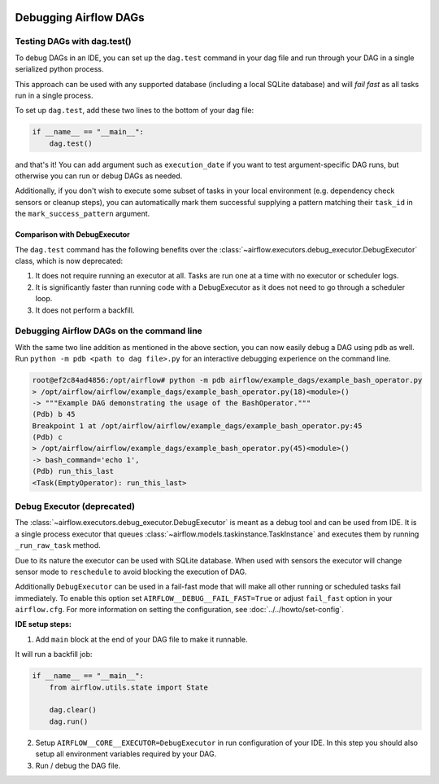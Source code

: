 .. Licensed to the Apache Software Foundation (ASF) under one
    or more contributor license agreements.  See the NOTICE file
    distributed with this work for additional information
    regarding copyright ownership.  The ASF licenses this file
    to you under the Apache License, Version 2.0 (the
    "License"); you may not use this file except in compliance
    with the License.  You may obtain a copy of the License at

 ..   http://www.apache.org/licenses/LICENSE-2.0

 .. Unless required by applicable law or agreed to in writing,
    software distributed under the License is distributed on an
    "AS IS" BASIS, WITHOUT WARRANTIES OR CONDITIONS OF ANY
    KIND, either express or implied.  See the License for the
    specific language governing permissions and limitations
    under the License.

.. _concepts:debugging:

Debugging Airflow DAGs
======================

Testing DAGs with dag.test()
*****************************

To debug DAGs in an IDE, you can set up the ``dag.test`` command in your dag file and run through your DAG in a single
serialized python process.

This approach can be used with any supported database (including a local SQLite database) and will
*fail fast* as all tasks run in a single process.

To set up ``dag.test``, add these two lines to the bottom of your dag file:

.. code-block:: python

  if __name__ == "__main__":
      dag.test()

and that's it! You can add argument such as ``execution_date`` if you want to test argument-specific DAG runs, but otherwise
you can run or debug DAGs as needed.

Additionally, if you don't wish to execute some subset of tasks in your local environment (e.g. dependency check sensors or cleanup steps),
you can automatically mark them successful supplying a pattern matching their ``task_id`` in the ``mark_success_pattern`` argument.

Comparison with DebugExecutor
-----------------------------

The ``dag.test`` command has the following benefits over the :class:`~airflow.executors.debug_executor.DebugExecutor`
class, which is now deprecated:

1. It does not require running an executor at all. Tasks are run one at a time with no executor or scheduler logs.
2. It is significantly faster than running code with a DebugExecutor as it does not need to go through a scheduler loop.
3. It does not perform a backfill.


Debugging Airflow DAGs on the command line
******************************************

With the same two line addition as mentioned in the above section, you can now easily debug a DAG using pdb as well.
Run ``python -m pdb <path to dag file>.py`` for an interactive debugging experience on the command line.

.. code-block:: bash

  root@ef2c84ad4856:/opt/airflow# python -m pdb airflow/example_dags/example_bash_operator.py
  > /opt/airflow/airflow/example_dags/example_bash_operator.py(18)<module>()
  -> """Example DAG demonstrating the usage of the BashOperator."""
  (Pdb) b 45
  Breakpoint 1 at /opt/airflow/airflow/example_dags/example_bash_operator.py:45
  (Pdb) c
  > /opt/airflow/airflow/example_dags/example_bash_operator.py(45)<module>()
  -> bash_command='echo 1',
  (Pdb) run_this_last
  <Task(EmptyOperator): run_this_last>

.. _executor:DebugExecutor:

Debug Executor (deprecated)
***************************

The :class:`~airflow.executors.debug_executor.DebugExecutor` is meant as
a debug tool and can be used from IDE. It is a single process executor that
queues :class:`~airflow.models.taskinstance.TaskInstance` and executes them by running
``_run_raw_task`` method.

Due to its nature the executor can be used with SQLite database. When used
with sensors the executor will change sensor mode to ``reschedule`` to avoid
blocking the execution of DAG.

Additionally ``DebugExecutor`` can be used in a fail-fast mode that will make
all other running or scheduled tasks fail immediately. To enable this option set
``AIRFLOW__DEBUG__FAIL_FAST=True`` or adjust ``fail_fast`` option in your ``airflow.cfg``.
For more information on setting the configuration, see :doc:`../../howto/set-config`.

**IDE setup steps:**

1. Add ``main`` block at the end of your DAG file to make it runnable.

It will run a backfill job:

.. code-block:: python

  if __name__ == "__main__":
      from airflow.utils.state import State

      dag.clear()
      dag.run()


2. Setup ``AIRFLOW__CORE__EXECUTOR=DebugExecutor`` in run configuration of your IDE. In
   this step you should also setup all environment variables required by your DAG.

3. Run / debug the DAG file.
